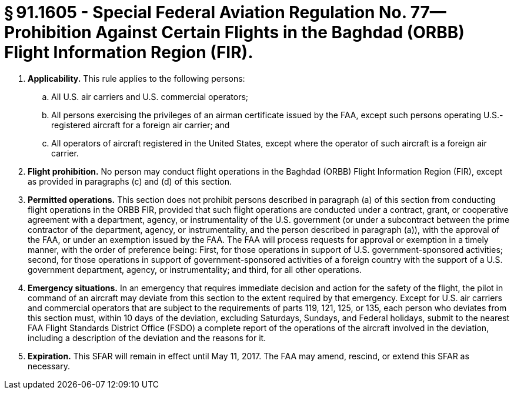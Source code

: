 # § 91.1605 - Special Federal Aviation Regulation No. 77—Prohibition Against Certain Flights in the Baghdad (ORBB) Flight Information Region (FIR).

[start=1,loweralpha]
. *Applicability.* This rule applies to the following persons:
[start=1,arabic]
.. All U.S. air carriers and U.S. commercial operators;
.. All persons exercising the privileges of an airman certificate issued by the FAA, except such persons operating U.S.-registered aircraft for a foreign air carrier; and
.. All operators of aircraft registered in the United States, except where the operator of such aircraft is a foreign air carrier.
. *Flight prohibition.* No person may conduct flight operations in the Baghdad (ORBB) Flight Information Region (FIR), except as provided in paragraphs (c) and (d) of this section.
. *Permitted operations.* This section does not prohibit persons described in paragraph (a) of this section from conducting flight operations in the ORBB FIR, provided that such flight operations are conducted under a contract, grant, or cooperative agreement with a department, agency, or instrumentality of the U.S. government (or under a subcontract between the prime contractor of the department, agency, or instrumentality, and the person described in paragraph (a)), with the approval of the FAA, or under an exemption issued by the FAA. The FAA will process requests for approval or exemption in a timely manner, with the order of preference being: First, for those operations in support of U.S. government-sponsored activities; second, for those operations in support of government-sponsored activities of a foreign country with the support of a U.S. government department, agency, or instrumentality; and third, for all other operations.
. *Emergency situations.* In an emergency that requires immediate decision and action for the safety of the flight, the pilot in command of an aircraft may deviate from this section to the extent required by that emergency. Except for U.S. air carriers and commercial operators that are subject to the requirements of parts 119, 121, 125, or 135, each person who deviates from this section must, within 10 days of the deviation, excluding Saturdays, Sundays, and Federal holidays, submit to the nearest FAA Flight Standards District Office (FSDO) a complete report of the operations of the aircraft involved in the deviation, including a description of the deviation and the reasons for it.
. *Expiration.* This SFAR will remain in effect until May 11, 2017. The FAA may amend, rescind, or extend this SFAR as necessary.

